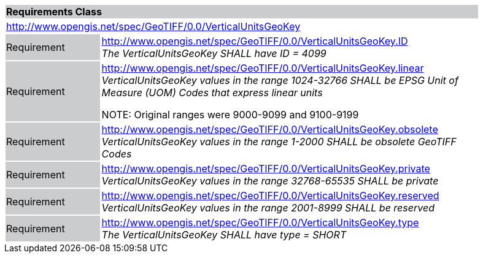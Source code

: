 [cols="1,4",width="90%"]
|===
2+|*Requirements Class* {set:cellbgcolor:#CACCCE}
2+|http://www.opengis.net/spec/GeoTIFF/0.0/VerticalUnitsGeoKey 
{set:cellbgcolor:#FFFFFF}

|Requirement {set:cellbgcolor:#CACCCE}
|http://www.opengis.net/spec/GeoTIFF/0.0/VerticalUnitsGeoKey.ID +
_The VerticalUnitsGeoKey SHALL have ID = 4099_
{set:cellbgcolor:#FFFFFF}

|Requirement {set:cellbgcolor:#CACCCE}
|http://www.opengis.net/spec/GeoTIFF/0.0/VerticalUnitsGeoKey.linear +
_VerticalUnitsGeoKey values in the range_ _1024-32766 SHALL be EPSG Unit of Measure (UOM) Codes that express linear units_

NOTE: Original ranges were 9000-9099 and 9100-9199

{set:cellbgcolor:#FFFFFF}

|Requirement {set:cellbgcolor:#CACCCE}
|http://www.opengis.net/spec/GeoTIFF/0.0/VerticalUnitsGeoKey.obsolete +
_VerticalUnitsGeoKey values in the range 1-2000 SHALL be obsolete GeoTIFF Codes_
{set:cellbgcolor:#FFFFFF}

|Requirement {set:cellbgcolor:#CACCCE}
|http://www.opengis.net/spec/GeoTIFF/0.0/VerticalUnitsGeoKey.private +
_VerticalUnitsGeoKey values in the range 32768-65535 SHALL be private_
{set:cellbgcolor:#FFFFFF}

|Requirement {set:cellbgcolor:#CACCCE}
|http://www.opengis.net/spec/GeoTIFF/0.0/VerticalUnitsGeoKey.reserved +
_VerticalUnitsGeoKey values in the range 2001-8999 SHALL be reserved_
{set:cellbgcolor:#FFFFFF}

|Requirement {set:cellbgcolor:#CACCCE}
|http://www.opengis.net/spec/GeoTIFF/0.0/VerticalUnitsGeoKey.type +
_The VerticalUnitsGeoKey SHALL have type = SHORT_
{set:cellbgcolor:#FFFFFF}
|===

